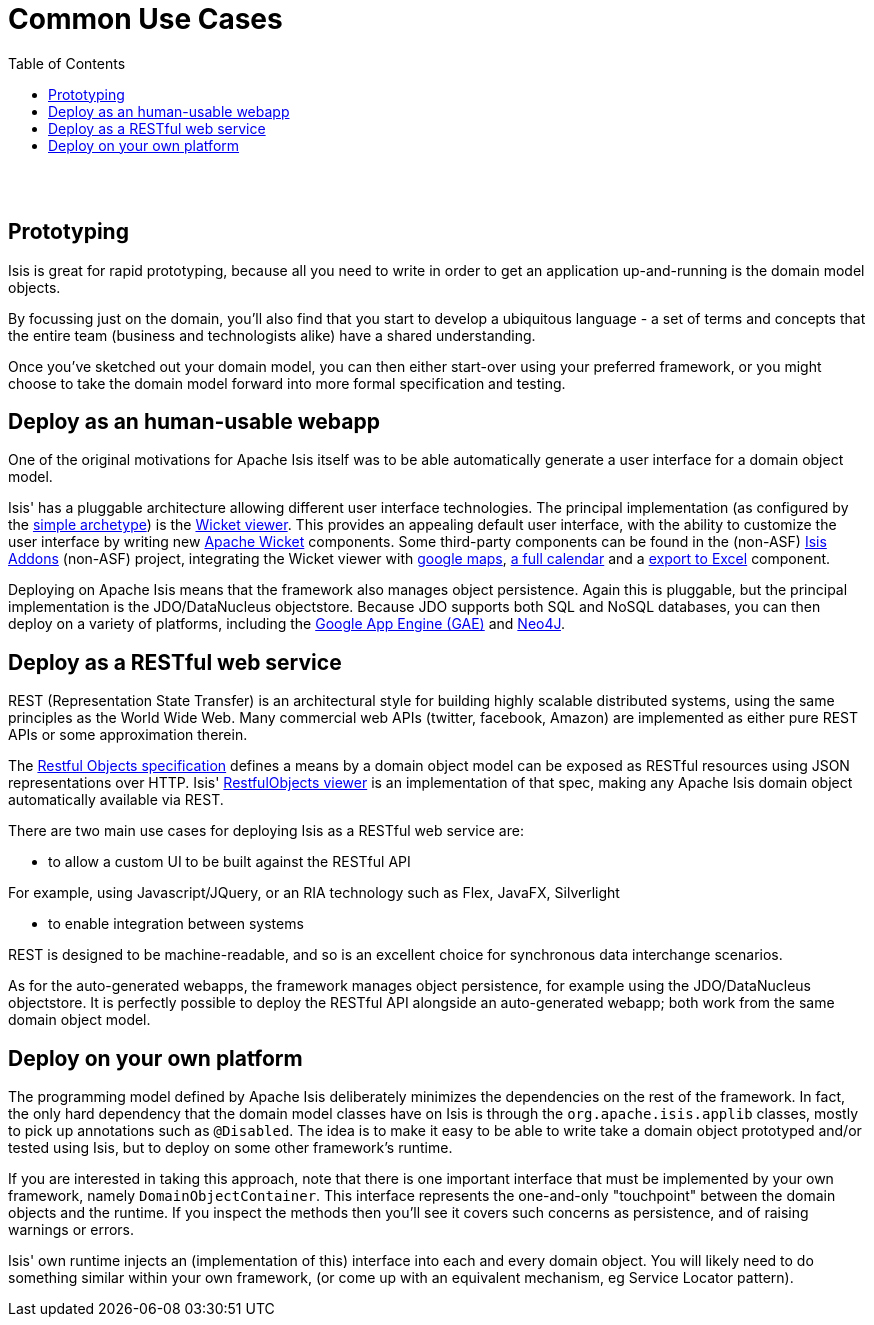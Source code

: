[[common-use-cases]]
= Common Use Cases
:notice: licensed to the apache software foundation (asf) under one or more contributor license agreements. see the notice file distributed with this work for additional information regarding copyright ownership. the asf licenses this file to you under the apache license, version 2.0 (the "license"); you may not use this file except in compliance with the license. you may obtain a copy of the license at. http://www.apache.org/licenses/license-2.0 . unless required by applicable law or agreed to in writing, software distributed under the license is distributed on an "as is" basis, without warranties or  conditions of any kind, either express or implied. see the license for the specific language governing permissions and limitations under the license.
:_basedir: ./
:_imagesdir: images/
:toc: right


pass:[<br/><br/>]



== Prototyping

Isis is great for rapid prototyping, because all you need to write in order to get an application up-and-running is the domain model objects.

By focussing just on the domain, you'll also find that you start to develop a ubiquitous language - a set of terms and concepts that the entire team (business and technologists alike) have a shared understanding.

Once you've sketched out your domain model, you can then either start-over using your preferred framework, or you might choose to take the domain model forward into more formal specification and testing.





== Deploy as an human-usable webapp

One of the original motivations for Apache Isis itself was to be able automatically generate a user interface for a domain object model.

Isis' has a pluggable architecture allowing different user interface technologies. The principal implementation (as configured by the link:./simple-archetype.html[simple archetype]) is the link:guides/ug.html#_ug_wicket-viewer[Wicket viewer]. This provides an appealing default user interface, with the ability to customize the user interface by writing new http://wicket.apache.org[Apache Wicket] components. Some third-party components can be found in the (non-ASF) link:http://isisaddons.org[Isis Addons] (non-ASF) project, integrating the Wicket viewer with https://github.com/isisaddons/isis-wicket-gmap3[google maps], https://github.com/isisaddons/isis-wicket-fullcalendar2[a full calendar] and a https://github.com/isisaddons/isis-wicket-excel[export to Excel] component.


Deploying on Apache Isis means that the framework also manages object persistence. Again this is pluggable, but the principal implementation is the JDO/DataNucleus objectstore. Because JDO supports both SQL and NoSQL databases, you can then deploy on a variety of platforms, including the link:https://developers.google.com/appengine/[Google App Engine (GAE)] and link:http://neo4j.com/[Neo4J].




== Deploy as a RESTful web service

REST (Representation State Transfer) is an architectural style for building highly scalable distributed systems, using the same principles as the World Wide Web. Many commercial web APIs (twitter, facebook, Amazon) are implemented as either pure REST APIs or some approximation therein.

The http://restfulobjects.org[Restful Objects specification] defines a means by a domain object model can be exposed as RESTful resources using JSON representations over HTTP. Isis' link:guides/ug.html#_ug_restfulobjects_viewer[RestfulObjects viewer] is an implementation of that spec, making any Apache Isis domain object automatically available via REST.

There are two main use cases for deploying Isis as a RESTful web service are:

* to allow a custom UI to be built against the RESTful API

For example, using Javascript/JQuery, or an RIA technology such as Flex, JavaFX, Silverlight

* to enable integration between systems

REST is designed to be machine-readable, and so is an excellent choice for synchronous data interchange scenarios.

As for the auto-generated webapps, the framework manages object persistence, for example using the JDO/DataNucleus objectstore. It is perfectly possible to deploy the RESTful API alongside an auto-generated webapp; both work from the same domain object model.




== Deploy on your own platform

The programming model defined by Apache Isis deliberately minimizes the dependencies on the rest of the framework. In fact, the only hard dependency that the domain model classes have on Isis is through the `org.apache.isis.applib` classes, mostly to pick up annotations such as `@Disabled`. The idea is to make it easy to be able to write take a domain object prototyped and/or tested using Isis, but to deploy on some other framework's runtime.

If you are interested in taking this approach, note that there is one important interface that must be implemented by your own framework, namely `DomainObjectContainer`. This interface represents the one-and-only "touchpoint" between the domain objects and the runtime. If you inspect the methods then you'll see it covers such concerns as persistence, and of raising warnings or errors.

Isis' own runtime injects an (implementation of this) interface into each and every domain object. You will likely need to do something similar within your own framework, (or come up with an equivalent mechanism, eg Service Locator pattern).



